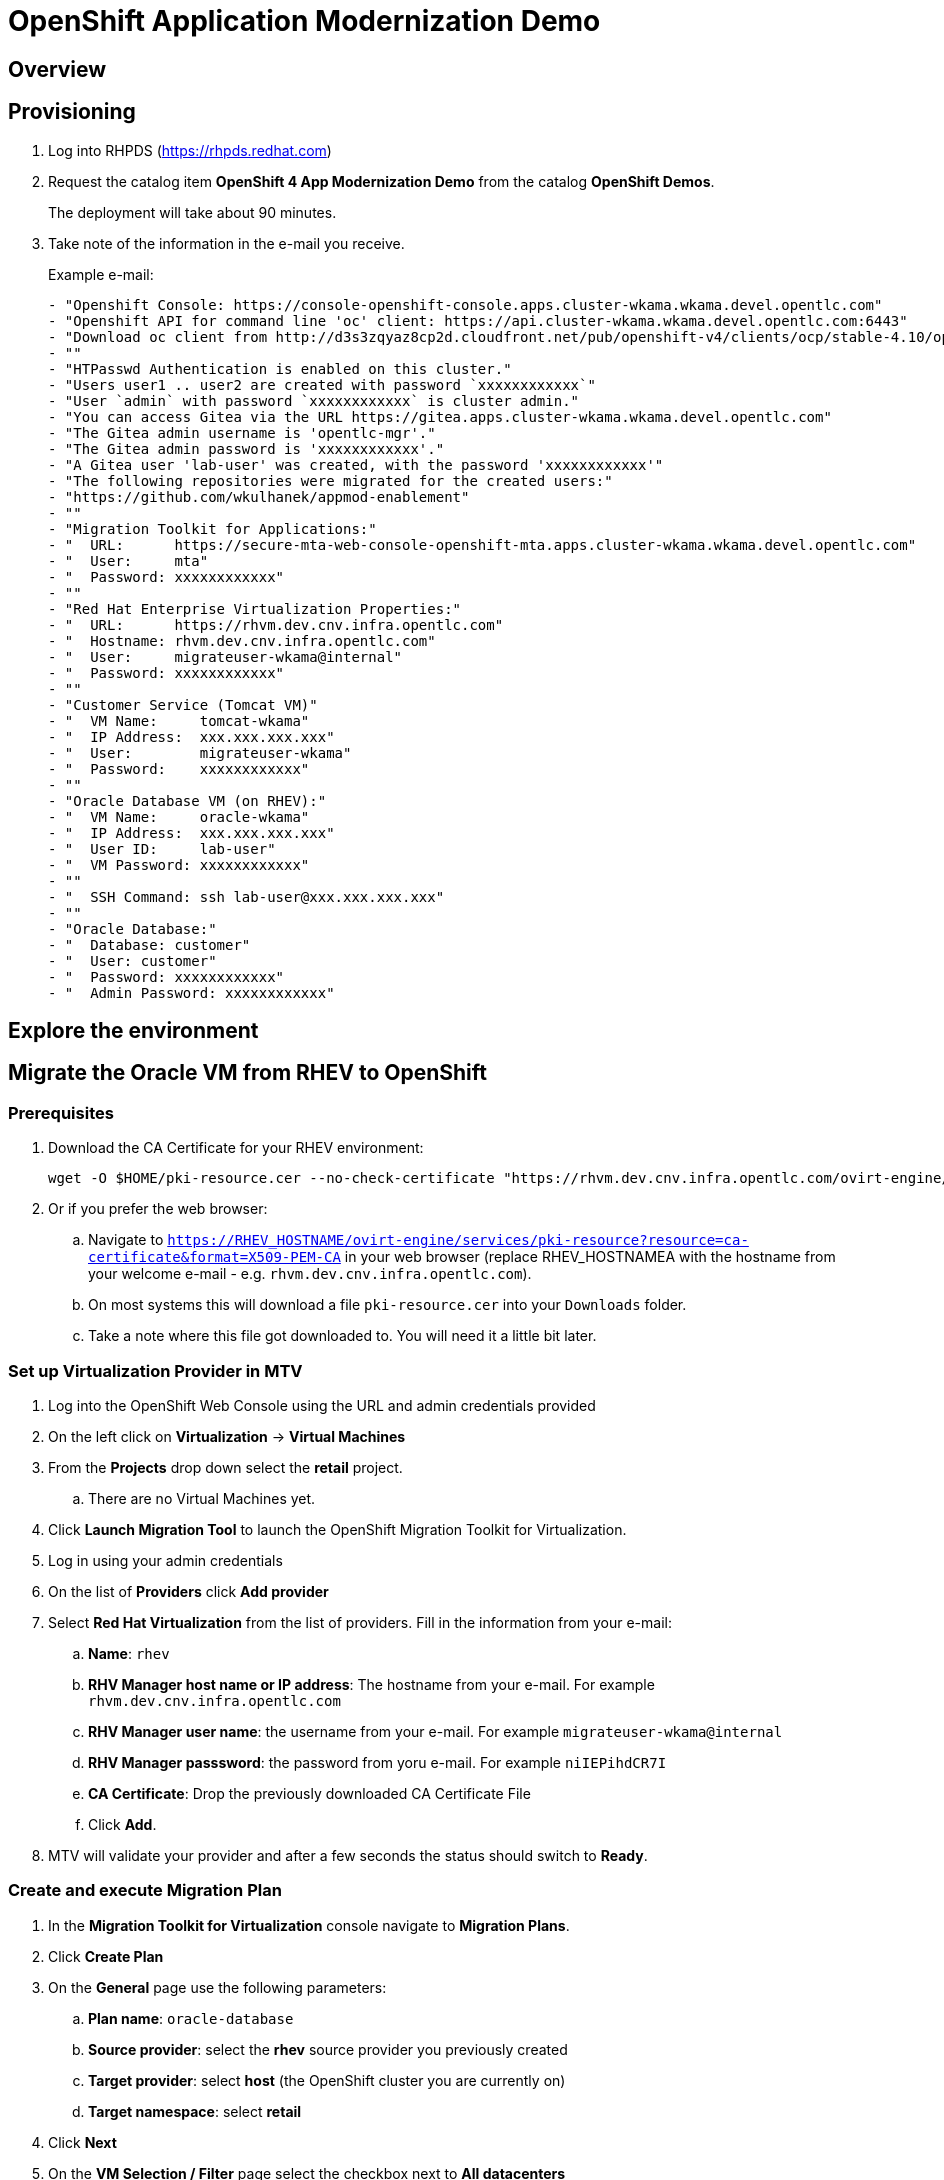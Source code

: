 = OpenShift Application Modernization Demo

== Overview

== Provisioning

. Log into RHPDS (https://rhpds.redhat.com)
. Request the catalog item *OpenShift 4 App Modernization Demo* from the catalog *OpenShift Demos*.
+
The deployment will take about 90 minutes.
. Take note of the information in the e-mail you receive.
+
.Example e-mail:
[source,text]
----
- "Openshift Console: https://console-openshift-console.apps.cluster-wkama.wkama.devel.opentlc.com"
- "Openshift API for command line 'oc' client: https://api.cluster-wkama.wkama.devel.opentlc.com:6443"
- "Download oc client from http://d3s3zqyaz8cp2d.cloudfront.net/pub/openshift-v4/clients/ocp/stable-4.10/openshift-client-linux.tar.gz"
- ""
- "HTPasswd Authentication is enabled on this cluster."
- "Users user1 .. user2 are created with password `xxxxxxxxxxxx`"
- "User `admin` with password `xxxxxxxxxxxx` is cluster admin."
- "You can access Gitea via the URL https://gitea.apps.cluster-wkama.wkama.devel.opentlc.com"
- "The Gitea admin username is 'opentlc-mgr'."
- "The Gitea admin password is 'xxxxxxxxxxxx'."
- "A Gitea user 'lab-user' was created, with the password 'xxxxxxxxxxxx'"
- "The following repositories were migrated for the created users:"
- "https://github.com/wkulhanek/appmod-enablement"
- ""
- "Migration Toolkit for Applications:"
- "  URL:      https://secure-mta-web-console-openshift-mta.apps.cluster-wkama.wkama.devel.opentlc.com"
- "  User:     mta"
- "  Password: xxxxxxxxxxxx"
- ""
- "Red Hat Enterprise Virtualization Properties:"
- "  URL:      https://rhvm.dev.cnv.infra.opentlc.com"
- "  Hostname: rhvm.dev.cnv.infra.opentlc.com"
- "  User:     migrateuser-wkama@internal"
- "  Password: xxxxxxxxxxxx"
- ""
- "Customer Service (Tomcat VM)"
- "  VM Name:     tomcat-wkama"
- "  IP Address:  xxx.xxx.xxx.xxx"
- "  User:        migrateuser-wkama"
- "  Password:    xxxxxxxxxxxx"
- ""
- "Oracle Database VM (on RHEV):"
- "  VM Name:     oracle-wkama"
- "  IP Address:  xxx.xxx.xxx.xxx"
- "  User ID:     lab-user"
- "  VM Password: xxxxxxxxxxxx"
- ""
- "  SSH Command: ssh lab-user@xxx.xxx.xxx.xxx"
- ""
- "Oracle Database:"
- "  Database: customer"
- "  User: customer"
- "  Password: xxxxxxxxxxxx"
- "  Admin Password: xxxxxxxxxxxx"
----

== Explore the environment

== Migrate the Oracle VM from RHEV to OpenShift

=== Prerequisites

. Download the CA Certificate for your RHEV environment:
+
[source,sh]
----
wget -O $HOME/pki-resource.cer --no-check-certificate "https://rhvm.dev.cnv.infra.opentlc.com/ovirt-engine/services/pki-resource?resource=ca-certificate&format=X509-PEM-CA"
----

. Or if you prefer the web browser:
.. Navigate to `https://RHEV_HOSTNAME/ovirt-engine/services/pki-resource?resource=ca-certificate&format=X509-PEM-CA` in your web browser (replace RHEV_HOSTNAMEA with the hostname from your welcome e-mail - e.g. `rhvm.dev.cnv.infra.opentlc.com`).
.. On most systems this will download a file `pki-resource.cer` into your `Downloads` folder.
.. Take a note where this file got downloaded to. You will need it a little bit later.

=== Set up Virtualization Provider in MTV

. Log into the OpenShift Web Console using the URL and admin credentials provided
. On the left click on *Virtualization* -> *Virtual Machines*
. From the *Projects* drop down select the *retail* project.
.. There are no Virtual Machines yet.
. Click *Launch Migration Tool* to launch the OpenShift Migration Toolkit for Virtualization.
. Log in using your admin credentials
. On the list of *Providers* click *Add provider*
. Select *Red Hat Virtualization* from the list of providers. Fill in the information from your e-mail:
.. *Name*: `rhev`
.. *RHV Manager host name or IP address*: The hostname from your e-mail. For example `rhvm.dev.cnv.infra.opentlc.com`
.. *RHV Manager user name*: the username from your e-mail. For example `migrateuser-wkama@internal`
.. *RHV Manager passsword*: the password from yoru e-mail. For example `niIEPihdCR7I`
.. *CA Certificate*: Drop the previously downloaded CA Certificate File
.. Click *Add*.
. MTV will validate your provider and after a few seconds the status should switch to *Ready*.

=== Create and execute Migration Plan

. In the *Migration Toolkit for Virtualization* console navigate to *Migration Plans*.
. Click *Create Plan*
. On the *General* page use the following parameters:
.. *Plan name*: `oracle-database`
.. *Source provider*: select the *rhev* source provider you previously created
.. *Target provider*: select *host* (the OpenShift cluster you are currently on)
.. *Target namespace*: select *retail*
. Click *Next*
. On the *VM Selection / Filter* page select the checkbox next to *All datacenters*
. Click *Next*
. On the *VM Selection / Select VMs* page select the VM that got created for you. You will find the name in your welcome e-mail (future). The name will be something like *oracle-XXXXX* where XXXXX is your GUID.
. Click *Next*
. On the *Network Mapping* page click on *Select a network mapping* and select *Create a network mapping*.
. Leave the defaults and click *Next*
. On the *Storage Mapping* page click on *Select a storage mapping* and select *Create a storage mapping*.
. Leave the defaults and click *Next*
. On the *Type* page leave the default and click *Next*
. On the *Hooks* page click *Next*
. On the *Review* page click *Finish*

Now your Migration Plan is ready to use. To execute the plan click the *Start* button next to your *oracle-database* migration plan and confirm by clicking the blue *Start* button in the popup window.

The migration will take about 15-25 minutes after which you will have a VM in your OpenShift cluster.

Once the migration succeeds you will find a VM called `oracle-xxxxx` in your retail namespace.

Optional: 
Unfortunately the migration shuts down the VM in Red Hat Enterprise Virtualization. Therefore it is necessary to start the machine again after it has been migrated.

=== Post Migration Tasks:

The VM is not yet reachable from other applications on the cluster. You will need to add a label to the VM and then create a service to be able to connect to the database on the VM.

. Add a label to your VM's template metadata. Replace `oracle-wkama` with the name of your VM.
+
[source,sh]
----
oc patch vm oracle-wkama --type=merge --patch='{"spec": { "template": { "metadata": { "labels": { "app": "oracle-wkama"}}}}}' -n retail
----

. Navigate to your VM in the OpenShift Web Console:
.. *Virtualization* -> *VirtualMachines*
.. Click on your VM
. Restart the VM for the VM Pod to pick up the new label.
.. From the *Action* drop down select *Restart* then confirm by clicking *Restart* in the pop up dialog.

////
. Download virtctl:
+
[source,sh]
----
oc get consoleclidownload virtctl-clidownloads-kubevirt-hyperconverged -o yaml

wget https://hyperconverged-cluster-cli-download-openshift-cnv.apps.cluster-wk.dynamic.opentlc.com/amd64/linux/virtctl.tar.gz

tar -xvzf virtctl.tar.gz
rm virtctl.tar.gz
sudo chown root:root virtctl
sudo mv virtctl /usr/bin
----

. Restart VM
+
[source,sh]
----
virtctl restart oracle-wkama -n retail
----
////

. Create service for database vm:
+
[source,sh]
----
oc create service clusterip oracle-wkama --tcp=1521:1521 --tcp=2022:22 -n retail
----

. Make sure your service has the endpoint for the Oracle VM pod as an Endpoint:
+
[source,sh]
----
oc describe svc oracle-wkama -n retail
----
+
.Sample Output
[source,texinfo]
----
Name:              oracle-wkama
Namespace:         retail
Labels:            app=oracle-wkama
Annotations:       <none>
Selector:          app=oracle-wkama
Type:              ClusterIP
IP Family Policy:  SingleStack
IP Families:       IPv4
IP:                172.30.4.130
IPs:               172.30.4.130
Port:              1521-1521  1521/TCP
TargetPort:        1521/TCP
Endpoints:         10.128.1.14:1521
Port:              2022-22  2022/TCP
TargetPort:        22/TCP
Endpoints:         10.128.1.14:22
Session Affinity:  None
Events:            <none>
----

== Change Customer Application to connect to the migrated VM on the cluster

The existing customer pod connects to the VM running in RHEV. Unless you started the VM again in RHEV this application now has no database. But since we migrated the VM over to OpenShift we need to tell the application to connect to the VM on OpenShift instead.

You will need to change source code in order to point to the VM.

. In a web browser navigate to the Visual Studio Code window at http://bastion.wkama.devel.opentlc.com:8443.
. Navigate to the file `appmod-enablement / customer-tomcat-gitops / helm / secret / persistence.properties`
. Change the *jdbc.url* to use the service name for your VM on OpenShift. It should look somewhat like this:
+
[source,text]
----
jdbc.url=jdbc:oracle:thin:@oracle-wkama:1521/xepdb1
----

. Save the file.

. Configure Git: in VSCode switch to the Terminal and run these two commands:
+
[source,sh]
----
git config --global user.email "you@example.com"
git config --global user.name "Your Name"
----

. Switch to the Source Control section in VSCode, commit and push the change.
(you may need to push from the Terminal. It will prompt for user (lab-user) and password (openshift))

== Kick off Pipeline run

In the future we will have a trigger and event listener on the pipeline. But for now you have to kick off the pipeline run manually

. Log into OpenShift Web Console
. Navigate to *Pipelines* -> *Pipelines*
. Click the dots menu to the right of the pipeline `customers-deployment-pipeline` and select *Start last run*




== Recover a Oracle database user (customer) that is locked:

[source,sh]
----
virtctl console oracle-wkama

sudo -i
su - oracle
sqlplus sys/redhat@//10.0.2.2:1521/XE as sysdba

sqlplus sys/redhat@//10.0.2.2:1521/XEPDB1 as sysdba

SQL> conn customer as sysdba
SQL> select account_status, lock_date from dba_users where username = 'CUSTOMER';
SQL> alter user customer account unlock;

logout of everything. Then Ctrl-] to disconnect.
----

Existing Role: https://github.com/ansible/workshops/blob/f1a5ac477558f9834391df90445970a6ad0f118e/roles/code_server/tasks/codeserver.yml#L68
